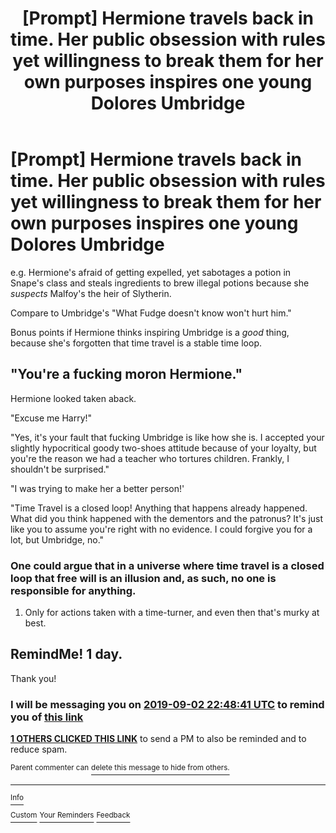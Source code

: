 #+TITLE: [Prompt] Hermione travels back in time. Her public obsession with rules yet willingness to break them for her own purposes inspires one young Dolores Umbridge

* [Prompt] Hermione travels back in time. Her public obsession with rules yet willingness to break them for her own purposes inspires one young Dolores Umbridge
:PROPERTIES:
:Author: kenneth1221
:Score: 22
:DateUnix: 1567375870.0
:DateShort: 2019-Sep-02
:FlairText: Prompt
:END:
e.g. Hermione's afraid of getting expelled, yet sabotages a potion in Snape's class and steals ingredients to brew illegal potions because she /suspects/ Malfoy's the heir of Slytherin.

Compare to Umbridge's "What Fudge doesn't know won't hurt him."

Bonus points if Hermione thinks inspiring Umbridge is a /good/ thing, because she's forgotten that time travel is a stable time loop.


** "You're a fucking moron Hermione."

Hermione looked taken aback.

"Excuse me Harry!"

"Yes, it's your fault that fucking Umbridge is like how she is. I accepted your slightly hypocritical goody two-shoes attitude because of your loyalty, but you're the reason we had a teacher who tortures children. Frankly, I shouldn't be surprised."

"I was trying to make her a better person!'

"Time Travel is a closed loop! Anything that happens already happened. What did you think happened with the dementors and the patronus? It's just like you to assume you're right with no evidence. I could forgive you for a lot, but Umbridge, no."
:PROPERTIES:
:Score: 22
:DateUnix: 1567390953.0
:DateShort: 2019-Sep-02
:END:

*** One could argue that in a universe where time travel is a closed loop that free will is an illusion and, as such, no one is responsible for anything.
:PROPERTIES:
:Author: FerusGrim
:Score: 5
:DateUnix: 1567495646.0
:DateShort: 2019-Sep-03
:END:

**** Only for actions taken with a time-turner, and even then that's murky at best.
:PROPERTIES:
:Score: 0
:DateUnix: 1567515670.0
:DateShort: 2019-Sep-03
:END:


** RemindMe! 1 day.

Thank you!
:PROPERTIES:
:Score: 2
:DateUnix: 1567378121.0
:DateShort: 2019-Sep-02
:END:

*** I will be messaging you on [[http://www.wolframalpha.com/input/?i=2019-09-02%2022:48:41%20UTC%20To%20Local%20Time][*2019-09-02 22:48:41 UTC*]] to remind you of [[https://np.reddit.com/r/HPfanfiction/comments/cygcar/prompt_hermione_travels_back_in_time_her_public/eyrtucr/][*this link*]]

[[https://np.reddit.com/message/compose/?to=RemindMeBot&subject=Reminder&message=%5Bhttps%3A%2F%2Fwww.reddit.com%2Fr%2FHPfanfiction%2Fcomments%2Fcygcar%2Fprompt_hermione_travels_back_in_time_her_public%2Feyrtucr%2F%5D%0A%0ARemindMe%21%202019-09-02%2022%3A48%3A41%20UTC][*1 OTHERS CLICKED THIS LINK*]] to send a PM to also be reminded and to reduce spam.

^{Parent commenter can} [[https://np.reddit.com/message/compose/?to=RemindMeBot&subject=Delete%20Comment&message=Delete%21%20cygcar][^{delete this message to hide from others.}]]

--------------

[[https://np.reddit.com/r/RemindMeBot/comments/c5l9ie/remindmebot_info_v20/][^{Info}]]

[[https://np.reddit.com/message/compose/?to=RemindMeBot&subject=Reminder&message=%5BLink%20or%20message%20inside%20square%20brackets%5D%0A%0ARemindMe%21%20Time%20period%20here][^{Custom}]]
[[https://np.reddit.com/message/compose/?to=RemindMeBot&subject=List%20Of%20Reminders&message=MyReminders%21][^{Your Reminders}]]
[[https://np.reddit.com/message/compose/?to=Watchful1&subject=RemindMeBot%20Feedback][^{Feedback}]]
:PROPERTIES:
:Author: RemindMeBot
:Score: 1
:DateUnix: 1567378132.0
:DateShort: 2019-Sep-02
:END:
